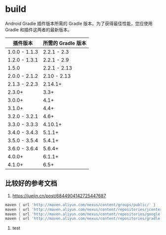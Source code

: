 * build

Android Gradle 插件版本所需的 Gradle 版本。为了获得最佳性能，您应使用 Gradle 和插件这两者的最新版本。

|  插件版本             | 所需的 Gradle 版本
|-----------------------+----------------------------|
| 1.0.0 - 1.1.3         | 2.2.1 - 2.3                |
| 1.2.0 - 1.3.1         | 2.2.1 - 2.9                |
| 1.5.0                 | 2.2.1 - 2.13               |
| 2.0.0 - 2.1.2         | 2.10 - 2.13                |
| 2.1.3 - 2.2.3         | 2.14.1+                    |
| 2.3.0+                | 3.3+                       |
| 3.0.0+                | 4.1+                       |
| 3.1.0+                | 4.4+                       |
| 3.2.0 - 3.2.1         | 4.6+                       |
| 3.3.0 - 3.3.3         | 4.10.1+                    |
| 3.4.0 - 3.4.3         | 5.1.1+                     |
| 3.5.0 - 3.5.4         | 5.4.1+                     |
| 3.6.0 - 3.6.4         | 5.6.4+                     |
| 4.0.0+                | 6.1.1+                     |
| 4.1.0+                | 6.5+                       |



** 比较好的参考文档

1. https://juejin.cn/post/6844904142725447687


#+BEGIN_SRC groovy
maven { url 'http://maven.aliyun.com/nexus/content/groups/public/' }
maven { url 'http://maven.aliyun.com/nexus/content/repositories/jcenter' }
maven { url 'http://maven.aliyun.com/nexus/content/repositories/google' }
maven { url 'http://maven.aliyun.com/nexus/content/repositories/gradle-plugin' }
#+END_SRC

2. test
